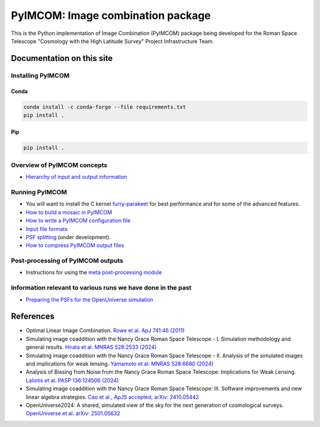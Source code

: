 PyIMCOM: Image combination package
##################################

This is the Python implementation of Image Combination (PyIMCOM) package being developed for the Roman Space Telescope "Cosmology with the High Latitude Survey" Project Infrastructure Team.

Documentation on this site
**************************


Installing PyIMCOM
------------------

Conda
^^^^^

.. code-block:: bash

    conda install -c conda-forge --file requirements.txt
    pip install .

Pip
^^^
.. code-block:: bash

    pip install .


Overview of PyIMCOM concepts
----------------------------

- `Hierarchy of input and output information <docs/hierarchy.rst>`_

Running PyIMCOM
---------------

- You will want to install the C kernel `furry-parakeet <https://github.com/hirata10/furry-parakeet>`_ for best performance and for some of the advanced features.

- `How to build a mosaic in PyIMCOM <docs/run_README.rst>`_

- `How to write a PyIMCOM configuration file <docs/config_README.rst>`_

- `Input file formats <docs/input_README.rst>`_

- `PSF splitting <docs/splitpsf_README.rst>`_ (under development).

- `How to compress PyIMCOM output files <docs/compress_README.rst>`_

Post-processing of PyIMCOM outputs
----------------------------------

- Instructions for using the `meta post-processing module <docs/meta_README.rst>`_

Information relevant to various runs we have done in the past
-------------------------------------------------------------

- `Preparing the PSFs for the OpenUniverse simulation <historical/OpenUniverse2024/README.rst>`_

References
**********

- Optimal Linear Image Combination. `Rowe et al. ApJ 741:46 (2011) <https://ui.adsabs.harvard.edu/abs/2011ApJ...741...46R/abstract>`_

- Simulating image coaddition with the Nancy Grace Roman Space Telescope - I. Simulation methodology and general results. `Hirata et al. MNRAS 528:2533 (2024) <https://ui.adsabs.harvard.edu/abs/2024MNRAS.528.2533H/abstract>`_

- Simulating image coaddition with the Nancy Grace Roman Space Telescope - II. Analysis of the simulated images and implications for weak lensing. `Yamamoto et al. MNRAS 528:6680 (2024) <https://ui.adsabs.harvard.edu/abs/2024MNRAS.528.6680Y/abstract>`_

- Analysis of Biasing from Noise from the Nancy Grace Roman Space Telescope: Implications for Weak Lensing. `Laliotis et al. PASP 136:124506 (2024) <https://ui.adsabs.harvard.edu/abs/2024PASP..136l4506L/abstract>`_

- Simulating image coaddition with the Nancy Grace Roman Space Telescope: III. Software improvements and new linear algebra strategies. `Cao et al., ApJS accepted, arXiv: 2410.05442 <https://ui.adsabs.harvard.edu/abs/2024arXiv241005442C/abstract>`_

- OpenUniverse2024: A shared, simulated view of the sky for the next generation of cosmological surveys. `OpenUniverse et al. arXiv: 2501.05632 <https://ui.adsabs.harvard.edu/abs/2025arXiv250105632O/abstract>`_
